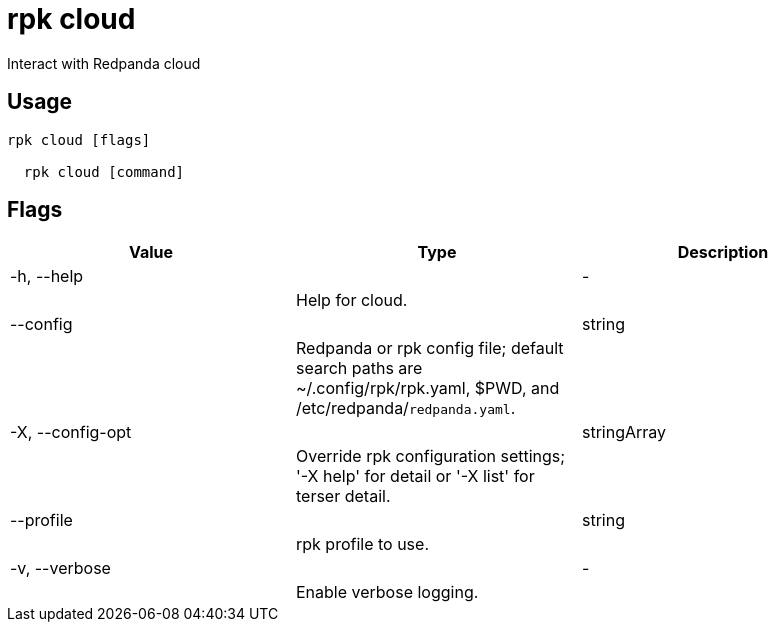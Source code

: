 = rpk cloud
:description: rpk cloud

Interact with Redpanda cloud

== Usage

[,bash]
----
rpk cloud [flags]
  rpk cloud [command]
----

== Flags

[cols="1m,1a,2a]
|===
|*Value* |*Type* |*Description*

|-h, --help ||- ||Help for cloud. |

|--config ||string ||Redpanda or rpk config file; default search paths are ~/.config/rpk/rpk.yaml, $PWD, and /etc/redpanda/`redpanda.yaml`. |

|-X, --config-opt ||stringArray ||Override rpk configuration settings; '-X help' for detail or '-X list' for terser detail. |

|--profile ||string ||rpk profile to use. |

|-v, --verbose ||- ||Enable verbose logging. |
|===